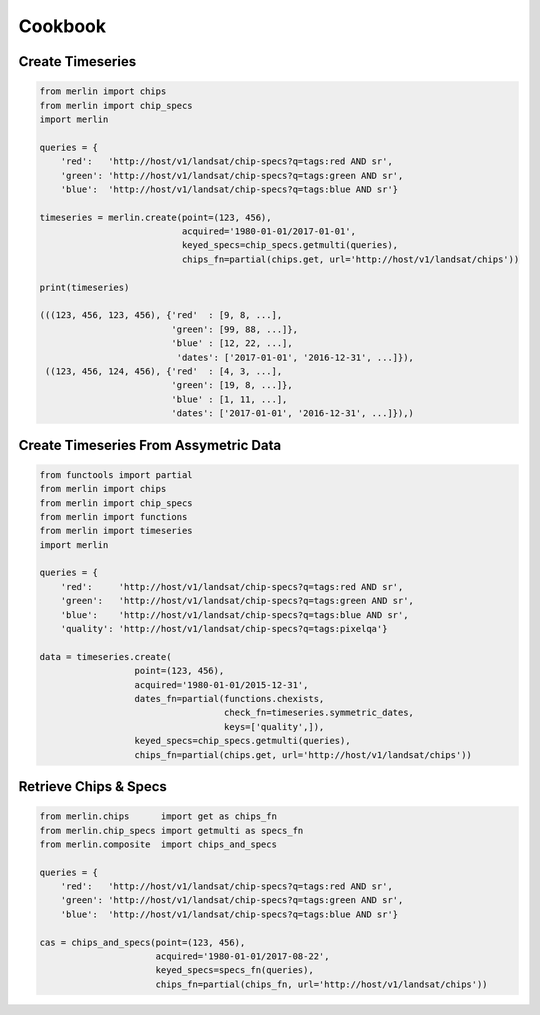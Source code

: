 Cookbook
========

Create Timeseries
-------------------

.. code-block:: python3

    from merlin import chips
    from merlin import chip_specs
    import merlin

    queries = {
        'red':   'http://host/v1/landsat/chip-specs?q=tags:red AND sr',
        'green': 'http://host/v1/landsat/chip-specs?q=tags:green AND sr',
        'blue':  'http://host/v1/landsat/chip-specs?q=tags:blue AND sr'}

    timeseries = merlin.create(point=(123, 456),
                               acquired='1980-01-01/2017-01-01',
                               keyed_specs=chip_specs.getmulti(queries),
                               chips_fn=partial(chips.get, url='http://host/v1/landsat/chips'))

    print(timeseries)

    (((123, 456, 123, 456), {'red'  : [9, 8, ...],
                             'green': [99, 88, ...]},
                             'blue' : [12, 22, ...],
                              'dates': ['2017-01-01', '2016-12-31', ...]}),
     ((123, 456, 124, 456), {'red'  : [4, 3, ...],
                             'green': [19, 8, ...]},
                             'blue' : [1, 11, ...],
                             'dates': ['2017-01-01', '2016-12-31', ...]}),)

Create Timeseries From Assymetric Data
--------------------------------------
.. code-block:: python3

    from functools import partial
    from merlin import chips
    from merlin import chip_specs
    from merlin import functions
    from merlin import timeseries
    import merlin

    queries = {
        'red':     'http://host/v1/landsat/chip-specs?q=tags:red AND sr',
        'green':   'http://host/v1/landsat/chip-specs?q=tags:green AND sr',
        'blue':    'http://host/v1/landsat/chip-specs?q=tags:blue AND sr',
        'quality': 'http://host/v1/landsat/chip-specs?q=tags:pixelqa'}

    data = timeseries.create(
                      point=(123, 456),
                      acquired='1980-01-01/2015-12-31',
                      dates_fn=partial(functions.chexists,
                                       check_fn=timeseries.symmetric_dates,
                                       keys=['quality',]),
                      keyed_specs=chip_specs.getmulti(queries),
                      chips_fn=partial(chips.get, url='http://host/v1/landsat/chips'))

Retrieve Chips & Specs
----------------------

.. code-block:: python3

    from merlin.chips      import get as chips_fn
    from merlin.chip_specs import getmulti as specs_fn
    from merlin.composite  import chips_and_specs

    queries = {
        'red':   'http://host/v1/landsat/chip-specs?q=tags:red AND sr',
        'green': 'http://host/v1/landsat/chip-specs?q=tags:green AND sr',
        'blue':  'http://host/v1/landsat/chip-specs?q=tags:blue AND sr'}

    cas = chips_and_specs(point=(123, 456),
                          acquired='1980-01-01/2017-08-22',
                          keyed_specs=specs_fn(queries),
                          chips_fn=partial(chips_fn, url='http://host/v1/landsat/chips'))

    
